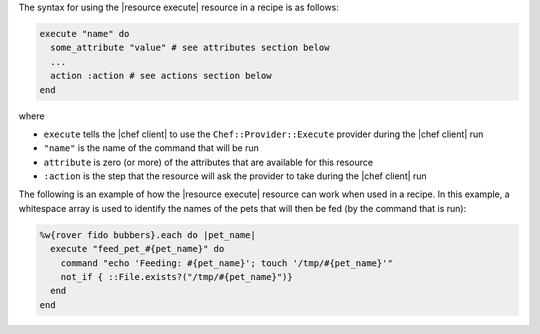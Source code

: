 .. The contents of this file are included in multiple topics.
.. This file should not be changed in a way that hinders its ability to appear in multiple documentation sets.

The syntax for using the |resource execute| resource in a recipe is as follows:

.. code-block:: ruby

   execute "name" do
     some_attribute "value" # see attributes section below
     ...
     action :action # see actions section below
   end

where 

* ``execute`` tells the |chef client| to use the ``Chef::Provider::Execute`` provider during the |chef client| run
* ``"name"`` is the name of the command that will be run
* ``attribute`` is zero (or more) of the attributes that are available for this resource
* ``:action`` is the step that the resource will ask the provider to take during the |chef client| run

The following is an example of how the |resource execute| resource can work when used in a recipe. In this example, a whitespace array is used to identify the names of the pets that will then be fed (by the command that is run):

.. code-block:: ruby

   %w{rover fido bubbers}.each do |pet_name|
     execute "feed_pet_#{pet_name}" do
       command "echo 'Feeding: #{pet_name}'; touch '/tmp/#{pet_name}'"
       not_if { ::File.exists?("/tmp/#{pet_name}")}
     end
   end